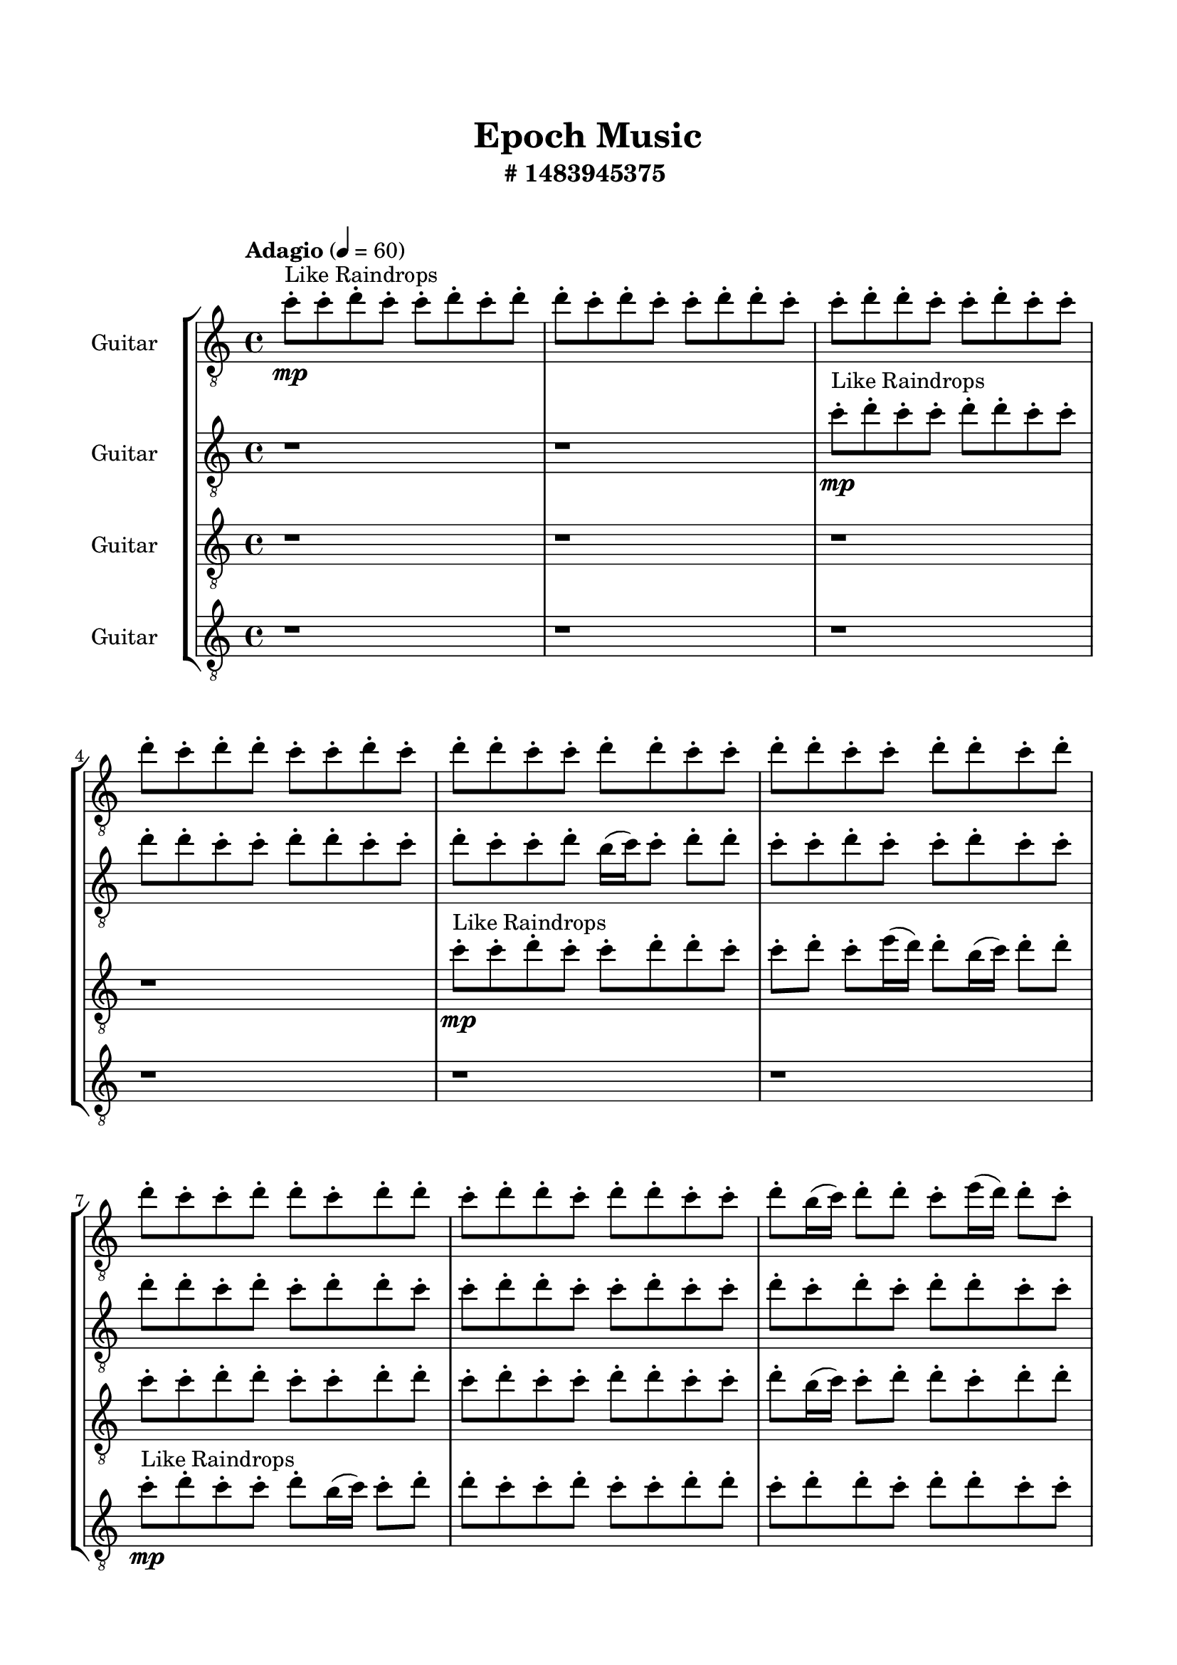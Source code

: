 \header{
	tagline = "" 
	title = "Epoch Music"
	subtitle="#
1483945375
"
}

\paper{
  indent = 2\cm
  left-margin = 1.5\cm
  right-margin = 1.5\cm
  top-margin = 2\cm
  bottom-margin = 1.5\cm
  ragged-last-bottom = ##t
  print-all-headers = ##t
  print-page-number = ##f
}

\score{
\header{
	tagline = "" 
	title = "  "
	subtitle="  "
}
 \new  StaffGroup  <<

\new Staff \with {
    instrumentName = #"
Guitar
"
	midiInstrument = "Violin"
  }
\absolute {
\clef
"treble_8"

\tempo "Adagio" 4 = 60 c''8-.\mp ^"Like Raindrops"  c''8-. d''8-. c''8-. c''8-. d''8-. c''8-. d''8-. d''8-. c''8-. d''8-. c''8-. c''8-. d''8-. d''8-. c''8-. c''8-. d''8-. d''8-. c''8-. c''8-. d''8-. c''8-. c''8-. d''8-. c''8-. d''8-. d''8-. c''8-. c''8-. d''8-. c''8-. d''8-. d''8-. c''8-. c''8-. d''8-. d''8-. c''8-. c''8-. d''8-. d''8-. c''8-. c''8-. d''8-. d''8-. c''8-. d''8-. d''8-. c''8-. c''8-. d''8-. d''8-. c''8-. d''8-. d''8-. c''8-. d''8-. d''8-. c''8-. d''8-. d''8-. c''8-. c''8-. d''8-. b'16( c''16) d''8-. d''8-. c''8-. e''16( d''16) d''8-. c''8-. c''8-. d''8-. d''8-. c''8-. d''8-. c''8-. d''8-. c''8-. d''4\mf c''4 c''8-.\mp d''8-. b'16( c''16) c''8-. d''8-. c''8-. d''8-. c''8-. c''8-. d''8-. d''8-. c''8-. d''8-. c''8-. e''16( d''16) d''8-. b'16( c''16) d''8-. d''8-. c''8-. d''8-. d''8-. c''8-. e''16( d''16) d''8-. c''8-. e''16( d''16) c''8-. c''8-. d''8-. b'16( c''16) d''8-. d''8-. c''8-. d''8-. d''8-. d''4\mf e''4 c''8-.\mp d''8-. b'16( c''16) c''8-. d''8-. b'16( c''16) c''8-. d''8-. d''8-. b'16( c''16) e''16( d''16) d''8-. c''8-. d''8-. d''8-. c''8-. c''8-. d''8-. d''8-. c''8-. d''8-. c''8-. c''8-. e''16( d''16) c''8-. d''8-. d''8-. b'16( c''16) d''8-. b'16( c''16) d''8-. c''8-. c''8-. d''8-. d''8-. c''8-. e''16( d''16) d''8-. c''8-. e''16( d''16) c''8-. d''8-. d''8-. b'16( c''16) d''8-. d''8-. c''8-. e''16( d''16) d''8-. c''8-. c''8-. d''8-. c''8-. c''8-. d''8-. d''8-. c''8-. c''8-. d''8-. d''8-. c''8-. d''8-. b'16( c''16) e''16( d''16) c''8-. c''8-. d''8-. d''8-. c''8-. c''8-. e''16( d''16) b'16( c''16) c''8-. d''8-. b'16( c''16) c''8-. d''8-. d''8-. c''8-. d''8-. c''8-. c''8-. e''16( d''16) b'16( c''16) d''8-. d''8-. c''8-. d''8-. d''8-. c''8-. c''8-. e''16( d''16) d''8-. b'16( c''16) c''8-. e''16( d''16) c''8-. e''16( d''16) d''8-. c''8-. c''2\f\< d''2 c''16 b'16 d''16 e''16 c''8-.\sp d''8-. c''8-. c''8-. d''8-. b'16( c''16) c''8-. d''8-. c''8-. d''8-. d''8-. b'16( c''16) c''8-. e''16( d''16) d''8-. b'16( c''16) d''8-. d''8-. b'16( c''16) d''8-. d''8-. c''8-. c''8-. e''16( d''16) d''8-. b'16( c''16) e''16( d''16) d''8-. c''8-. e''16( d''16) b'16( c''16) e''16( d''16) d''8-. c''8-. d''8-. d''8-. b'16( c''16) c''8-. c''4 r4 r2 \bar"||" 
 \break 
  \tempo "Lento" 2 = 35 \time 2/2  d''2 ^"Like Breathing" 
 \p ~ d''2 c''2 ~ c''2 e''2 ~ e''2 b'2 ~ b'2 d''2 ~ d''2 d''2 ~ d''2 
 d''2 ~ d''2 c''2 ~ c''2 e''2 ~ e''2 b'2 ~ b'2 d''2 ~ d''2 d''2 ~ d''2 
 d''2 ~ d''2 c''2 ~ c''2 e''2 ~ e''2 b'2 ~ b'2 d''2 ~ d''2 d''2 ~ d''2 
 d''2 ~ d''2 c''2 ~ c''2 e''2 ~ e''2 b'2 ~ b'2 d''2 ~ d''2 d''2 ~ d''2 
 d''8 ^"solo" \mf \< ( c''8 c''8 d''8 d''2 \> ) c''8 \< ( c''8 d''8 c''8 c''2 \> ) e''16 \< ( d''16 d''8 c''8 c''8 e''2 \> ) b'16 \< ( c''16 d''8 d''8 c''8 b'2 \> ) d''8 \< ( c''8 c''8 d''8 d''2 \> ) d''8 \< ( c''8 c''8 d''8 d''2 \> ) 
 
 \bar"||" 
 \break 
 \tempo "Allegro" 4 = 120 d''8 \f c''8 c''8 d''8 d''8 c''8 c''8 d''8 d''4 r4 r2 c''8 d''8 c''8 c''8 d''8 d''8 c''8 c''8 c''8 d''8 c''8 c''8 d''8 d''8 c''8 c''8 d''4 r4 d''4 r4 c''8 d''8 c''8 c''8 d''8 d''8 c''8 c''8 c''8 c''8 d''8 c''8 c''8 c''8 d''8 c''8 c''8 c''8 c''8 c''8 c''8 c''8 c''8 c''8 c''8 c''8 c''8 c''8 c''8 c''8 c''8 c''8 c''8 c''8 c''8 c''8 c''8 c''8 c''8 c''8 c''8 c''8 c''8 c''8 c''8 c''8 c''8 c''8 c''8 c''8 d''8 c''8 c''8 d''8 c''8 d''8 d''8 c''8 c''8 d''8 d''8 c''8 c''8 d''8 d''4 r4 r2 c''8 d''8 c''8 c''8 d''8 d''8 c''8 c''8 e''16 d''16 d''8 c''8 c''8 c''4 r4 c''4 r4 c''4 r4 e''16 d''16 d''8 c''8 c''8 c''4 r4 c''4 r4 c''4 r4 e''16 d''16 d''8 c''8 c''8 c''4 r4 c''4 r4 c''4 r4 d''8 c''8 c''8 d''8 d''8 c''8 c''8 d''8 d''4 r4 c''8 d''8 c''8 c''8 b'16 c''16 d''8 d''8 c''8 e''16 d''16 d''8 c''8 c''8 b'16 c''16 d''8 d''8 c''8 e''16 d''16 d''8 c''8 c''8 d''8 c''8 c''8 d''8 d''8 c''8 c''8 d''8 c''8 d''8 c''8 d''8 c''8 d''8 c''8 d''8 d''4 r4 r2 r1 c''4 

	\bar "|."

}



\new Staff \with {
    instrumentName = #"
Guitar
"
	midiInstrument = "Violin"
  }
\absolute {
\clef
"treble_8"

\tempo "Adagio" 4 = 60 r1 r1 c''8-.\mp ^"Like Raindrops"  d''8-. c''8-. c''8-. d''8-. d''8-. c''8-. c''8-. d''8-. d''8-. c''8-. c''8-. d''8-. d''8-. c''8-. c''8-. d''8-. c''8-. c''8-. d''8-. b'16( c''16) c''8-. d''8-. d''8-. c''8-. c''8-. d''8-. c''8-. c''8-. d''8-. c''8-. c''8-. d''8-. d''8-. c''8-. d''8-. c''8-. d''8-. d''8-. c''8-. c''8-. d''8-. d''8-. c''8-. c''8-. d''8-. c''8-. c''8-. d''8-. c''8-. d''8-. c''8-. d''8-. d''8-. c''8-. c''8-. d''8-. d''8-. c''8-. c''8-. d''8-. b'16( c''16) c''8-. d''8-. d''4\mf c''4 d''8-.\mp c''8-. c''8-. d''8-. d''8-. b'16( c''16) e''16( d''16) c''8-. c''8-. d''8-. c''8-. d''8-. d''8-. b'16( c''16) c''8-. d''8-. c''8-. c''8-. e''16( d''16) d''8-. c''8-. e''16( d''16) c''8-. c''8-. d''8-. c''8-. d''8-. b'16( c''16) d''8-. b'16( c''16) d''8-. d''8-. c''8-. d''8-. d''8-. b'16( c''16) d''4\mf e''4 c''8-.\mp d''8-. c''8-. c''8-. e''16( d''16) b'16( c''16) c''8-. d''8-. d''8-. c''8-. c''8-. d''8-. d''8-. c''8-. c''8-. d''8-. d''8-. b'16( c''16) e''16( d''16) d''8-. c''8-. c''8-. e''16( d''16) d''8-. b'16( c''16) c''8-. d''8-. d''8-. c''8-. c''8-. d''8-. d''8-. c''8-. c''8-. d''8-. d''8-. c''8-. d''8-. d''8-. c''8-. d''8-. c''8-. c''8-. d''8-. c''8-. c''8-. e''16( d''16) c''8-. d''8-. d''8-. c''8-. c''8-. d''8-. d''8-. c''8-. d''8-. d''8-. b'16( c''16) c''8-. d''8-. d''8-. c''8-. c''8-. d''8-. c''8-. d''8-. d''8-. c''8-. c''8-. e''16( d''16) d''8-. c''8-. c''8-. d''8-. d''8-. c''8-. e''16( d''16) d''8-. c''8-. c''8-. d''8-. c''8-. c''8-. d''8-. d''8-. c''8-. e''16( d''16) d''8-. c''8-. c''8-. d''8-. c''8-. d''8-. d''8-. c''8-. c''8-. d''8-. b'16( c''16) c''8-. d''8-. c''2\f\< d''2 c''16 b'16 d''16 e''16 d''8-.\sp b'16( c''16) c''8-. e''16( d''16) d''8-. b'16( c''16) d''8-. d''8-. b'16( c''16) d''8-. c''8-. c''8-. d''8-. d''8-. c''8-. c''8-. e''16( d''16) c''8-. d''8-. d''8-. b'16( c''16) c''8-. d''8-. b'16( c''16) e''16( d''16) c''8-. e''16( d''16) d''8-. c''8-. e''16( d''16) d''8-. b'16( c''16) c''8-. e''16( d''16) b'16( c''16) c''8-. e''16( d''16) c''8-. c''4 r4 r2 \bar"||" 
 \break 
  \tempo "Lento" 2 = 35 \time 2/2  c''2 ^"Like Breathing" 
 \p ~ c''2 d''2 ~ d''2 e''2 ~ e''2 b'2 ~ b'2 b'2 ~ b'2 d''2 ~ d''2 
 c''2 ~ c''2 d''2 ~ d''2 e''2 ~ e''2 b'2 ~ b'2 b'2 ~ b'2 d''2 ~ d''2 
 c''2 ~ c''2 d''2 ~ d''2 e''2 ~ e''2 b'2 ~ b'2 b'2 ~ b'2 d''2 ~ d''2 
 c''8 ^"solo" \mf \< ( d''8 c''8 c''8 c''2 \> ) d''8 \< ( c''8 c''8 d''8 d''2 \> ) e''16 \< ( d''16 c''8 c''8 d''8 e''2 \> ) b'16 \< ( c''16 c''8 d''8 d''8 b'2 \> ) b'16 \< ( c''16 c''8 d''8 d''8 b'2 \> ) d''8 \< ( c''8 c''8 d''8 d''2 \> ) 
 c''8 ^"accompanying" \p \< ( d''8 c''8 c''8 c''2 \> ) d''8 \< ( c''8 c''8 d''8 d''2 \> ) e''16 \< ( d''16 c''8 c''8 d''8 e''2 \> ) b'16 \< ( c''16 c''8 d''8 d''8 b'2 \> ) b'16 \< ( c''16 c''8 d''8 d''8 b'2 \> ) d''8 \< ( c''8 c''8 d''8 d''2 \> ) 
 
 \bar"||" 
 \break 
 \tempo "Allegro" 4 = 120 c''8 \f d''8 c''8 c''8 c''8 d''8 c''8 c''8 c''8 d''8 c''8 c''8 d''8 d''8 c''8 c''8 c''8 d''8 c''8 c''8 d''8 d''8 c''8 c''8 c''8 d''8 c''8 c''8 d''8 d''8 c''8 c''8 c''8 d''8 c''8 c''8 d''8 d''8 c''8 c''8 d''8 d''8 c''8 c''8 d''8 d''8 c''8 c''8 d''8 c''8 c''8 d''8 d''8 c''8 c''8 d''8 d''4 r4 r2 d''4 r4 r2 d''4 r4 r2 d''4 r4 r2 d''8 c''8 c''8 d''8 d''8 c''8 c''8 d''8 c''8 d''8 c''8 c''8 c''8 d''8 c''8 c''8 c''8 d''8 c''8 c''8 d''8 d''8 c''8 c''8 c''8 d''8 c''8 c''8 d''8 d''8 c''8 c''8 e''16 d''16 c''8 c''8 d''8 d''4 r4 d''4 r4 d''4 r4 e''16 d''16 c''8 c''8 d''8 d''4 r4 d''4 r4 d''4 r4 e''16 d''16 c''8 c''8 d''8 d''4 r4 d''4 r4 d''4 r4 c''8 d''8 c''8 c''8 c''8 d''8 c''8 c''8 c''8 d''8 c''8 c''8 c''8 d''8 c''8 c''8 b'16 c''16 c''8 d''8 d''8 b'4 r4 b'16 c''16 c''8 d''8 d''8 b'4 r4 c''8 d''8 c''8 c''8 c''8 d''8 c''8 c''8 c''8 d''8 c''8 d''8 c''8 d''8 c''8 d''8 c''8 d''8 c''8 c''8 c''8 d''8 c''8 c''8 c''8 d''8 c''8 c''8 d''8 d''8 c''8 c''8 c''4 

	\bar "|."

}



\new Staff \with {
    instrumentName = #"
Guitar
"
	midiInstrument = "Violin"
  }
\absolute {
\clef
"treble_8"

\tempo "Adagio" 4 = 60 r1 r1 r1 r1 c''8-.\mp ^"Like Raindrops"  c''8-. d''8-. c''8-. c''8-. d''8-. d''8-. c''8-. c''8-. d''8-. c''8-. e''16( d''16) d''8-. b'16( c''16) d''8-. d''8-. c''8-. c''8-. d''8-. d''8-. c''8-. c''8-. d''8-. d''8-. c''8-. d''8-. c''8-. c''8-. d''8-. d''8-. c''8-. c''8-. d''8-. b'16( c''16) c''8-. d''8-. d''8-. c''8-. d''8-. d''8-. c''8-. e''16( d''16) c''8-. c''8-. d''8-. d''8-. c''8-. c''8-. d''4\mf c''4 d''8-.\mp d''8-. c''8-. c''8-. d''8-. c''8-. c''8-. d''8-. b'16( c''16) d''8-. b'16( c''16) d''8-. c''8-. c''8-. d''8-. d''8-. c''8-. d''8-. d''8-. c''8-. c''8-. d''8-. c''8-. d''8-. b'16( c''16) d''8-. d''8-. c''8-. d''8-. c''8-. d''8-. c''8-. d''8-. d''8-. c''8-. c''8-. d''4\mf e''4 d''8-.\mp c''8-. c''8-. d''8-. d''8-. b'16( c''16) c''8-. e''16( d''16) b'16( c''16) c''8-. d''8-. b'16( c''16) c''8-. d''8-. d''8-. b'16( c''16) c''8-. d''8-. d''8-. b'16( c''16) c''8-. d''8-. c''8-. c''8-. d''8-. b'16( c''16) c''8-. d''8-. d''8-. b'16( c''16) e''16( d''16) d''8-. b'16( c''16) c''8-. d''8-. c''8-. c''8-. d''8-. c''8-. d''8-. b'16( c''16) d''8-. d''8-. c''8-. e''16( d''16) d''8-. c''8-. c''8-. d''8-. b'16( c''16) c''8-. d''8-. c''8-. d''8-. b'16( c''16) d''8-. d''8-. c''8-. e''16( d''16) d''8-. b'16( c''16) c''8-. d''8-. d''8-. b'16( c''16) d''8-. d''8-. c''8-. d''8-. c''8-. c''8-. d''8-. b'16( c''16) c''8-. e''16( d''16) d''8-. c''8-. e''16( d''16) d''8-. c''8-. c''8-. d''8-. c''8-. c''8-. d''8-. d''8-. c''8-. e''16( d''16) d''8-. b'16( c''16) e''16( d''16) d''8-. c''8-. d''8-. b'16( c''16) d''8-. b'16( c''16) c''8-. d''8-. d''8-. c''2\f\< d''2 c''16 b'16 d''16 e''16 c''8-.\sp c''8-. e''16( d''16) c''8-. d''8-. d''8-. b'16( c''16) e''16( d''16) b'16( c''16) e''16( d''16) c''8-. d''8-. c''8-. d''8-. d''8-. b'16( c''16) d''8-. d''8-. b'16( c''16) d''8-. c''8-. d''8-. b'16( c''16) e''16( d''16) d''8-. c''8-. e''16( d''16) d''8-. b'16( c''16) c''8-. d''8-. b'16( c''16) c''8-. e''16( d''16) c''8-. d''8-. d''8-. b'16( c''16) c''4 r4 r2 \bar"||" 
 \break 
  \tempo "Lento" 2 = 35 \time 2/2  d''2 ^"Like Breathing" 
 \p ~ d''2 b'2 ~ b'2 e''2 ~ e''2 e''2 ~ e''2 c''2 ~ c''2 d''2 ~ d''2 
 d''2 ~ d''2 b'2 ~ b'2 e''2 ~ e''2 e''2 ~ e''2 c''2 ~ c''2 d''2 ~ d''2 
 d''8 ^"solo" \mf \< ( c''8 c''8 d''8 d''2 \> ) b'16 \< ( c''16 d''8 d''8 c''8 b'2 \> ) e''16 \< ( d''16 d''8 b'16 c''16 d''8 e''2 \> ) e''16 \< ( d''16 d''8 b'16 c''16 d''8 e''2 \> ) c''8 \< ( c''8 d''8 c''8 c''2 \> ) d''8 \< ( c''8 c''8 d''8 d''2 \> ) 
 d''8 ^"accompanying" \p \< ( c''8 c''8 d''8 d''2 \> ) b'16 \< ( c''16 d''8 d''8 c''8 b'2 \> ) e''16 \< ( d''16 d''8 b'16 c''16 d''8 e''2 \> ) e''16 \< ( d''16 d''8 b'16 c''16 d''8 e''2 \> ) c''8 \< ( c''8 d''8 c''8 c''2 \> ) d''8 \< ( c''8 c''8 d''8 d''2 \> ) 
 d''8 \< ( c''8 c''8 d''8 d''2 \> ) b'16 \< ( c''16 d''8 d''8 c''8 b'2 \> ) e''16 \< ( d''16 d''8 b'16 c''16 d''8 e''2 \> ) e''16 \< ( d''16 d''8 b'16 c''16 d''8 e''2 \> ) c''8 \< ( c''8 d''8 c''8 c''2 \> ) d''8 \< ( c''8 c''8 d''8 d''2 \> ) 
 
 \bar"||" 
 \break 
 \tempo "Allegro" 4 = 120 d''8 \f c''8 c''8 d''8 d''8 c''8 c''8 d''8 d''4 r4 r2 c''8 d''8 c''8 c''8 d''8 d''8 c''8 c''8 c''8 d''8 c''8 c''8 d''8 d''8 c''8 c''8 d''4 r4 d''4 r4 c''8 d''8 c''8 c''8 d''8 d''8 c''8 c''8 b'16 c''16 d''8 d''8 c''8 b'16 c''16 d''8 d''8 c''8 b'4 r4 r2 b'4 r4 r2 b'4 r4 r2 b'4 r4 r2 b'16 c''16 d''8 d''8 c''8 c''8 d''8 d''8 c''8 d''8 c''8 c''8 d''8 d''8 c''8 c''8 d''8 d''4 r4 r2 c''8 d''8 c''8 c''8 d''8 d''8 c''8 c''8 e''16 d''16 d''8 b'16 c''16 d''8 e''16 d''16 d''8 b'16 c''16 d''8 d''8 c''8 c''8 d''8 d''8 c''8 c''8 d''8 d''8 c''8 d''8 c''8 c''8 d''8 d''8 c''8 c''8 d''8 b'16 c''16 c''8 d''8 d''8 c''8 d''8 d''8 c''8 e''16 d''16 c''8 c''8 d''8 d''8 c''8 e''16 d''16 d''8 b'16 c''16 d''8 e''16 d''16 d''8 b'16 c''16 d''8 d''8 c''8 c''8 d''8 d''8 c''8 c''8 d''8 d''4 r4 c''8 d''8 c''8 c''8 e''16 d''16 d''8 b'16 c''16 d''8 e''4 r4 e''16 d''16 d''8 b'16 c''16 d''8 e''4 r4 d''8 c''8 c''8 d''8 d''8 c''8 c''8 d''8 c''8 d''8 c''8 d''8 c''8 d''8 c''8 d''8 d''4 r4 r2 r1 c''4 

	\bar "|."

}



\new Staff \with {
    instrumentName = #"
Guitar
"
	midiInstrument = "Violin"
  }
\absolute {
\clef
"treble_8"

\tempo "Adagio" 4 = 60 r1 r1 r1 r1 r1 r1 c''8-.\mp ^"Like Raindrops"  d''8-. c''8-. c''8-. d''8-. b'16( c''16) c''8-. d''8-. d''8-. c''8-. c''8-. d''8-. c''8-. c''8-. d''8-. d''8-. c''8-. d''8-. d''8-. c''8-. d''8-. d''8-. c''8-. c''8-. d''8-. c''8-. d''8-. d''8-. c''8-. c''8-. d''8-. c''8-. d''4\mf c''4 c''8-.\mp d''8-. b'16( c''16) e''16( d''16) d''8-. c''8-. d''8-. d''8-. c''8-. e''16( d''16) c''8-. d''8-. d''8-. c''8-. c''8-. e''16( d''16) d''8-. c''8-. d''8-. d''8-. b'16( c''16) c''8-. d''8-. d''8-. c''8-. d''8-. c''8-. c''8-. d''8-. b'16( c''16) c''8-. d''8-. c''8-. d''8-. b'16( c''16) d''8-. d''4\mf e''4 d''8-.\mp c''8-. c''8-. e''16( d''16) d''8-. c''8-. c''8-. d''8-. c''8-. d''8-. d''8-. b'16( c''16) d''8-. b'16( c''16) e''16( d''16) d''8-. c''8-. c''8-. d''8-. c''8-. c''8-. d''8-. c''8-. c''8-. d''8-. c''8-. d''8-. c''8-. c''8-. e''16( d''16) d''8-. c''8-. c''8-. d''8-. d''8-. b'16( c''16) d''8-. d''8-. c''8-. d''8-. c''8-. d''8-. d''8-. b'16( c''16) d''8-. d''8-. c''8-. c''8-. d''8-. c''8-. e''16( d''16) b'16( c''16) c''8-. d''8-. c''8-. c''8-. e''16( d''16) b'16( c''16) c''8-. d''8-. b'16( c''16) e''16( d''16) d''8-. b'16( c''16) c''8-. d''8-. d''8-. c''8-. d''8-. d''8-. b'16( c''16) c''8-. d''8-. c''8-. e''16( d''16) d''8-. c''8-. c''8-. e''16( d''16) d''8-. c''8-. e''16( d''16) b'16( c''16) e''16( d''16) d''8-. c''8-. c''8-. d''8-. d''8-. c''8-. c''8-. d''8-. c''8-. d''8-. d''8-. c''8-. c''8-. e''16( d''16) d''8-. b'16( c''16) c''2\f\< d''2 c''16 b'16 d''16 e''16 d''8-.\sp d''8-. c''8-. e''16( d''16) c''8-. d''8-. d''8-. c''8-. c''8-. d''8-. c''8-. e''16( d''16) b'16( c''16) d''8-. d''8-. c''8-. c''8-. e''16( d''16) d''8-. b'16( c''16) c''8-. d''8-. d''8-. c''8-. c''8-. e''16( d''16) c''8-. c''8-. e''16( d''16) c''8-. c''8-. d''8-. b'16( c''16) d''8-. d''8-. c''8-. c''8-. d''8-. c''4 r4 r2 \bar"||" 
 \break 
  \tempo "Lento" 2 = 35 \time 2/2  b'2 ^"Like Breathing" 
 \p ~ b'2 c''2 ~ c''2 e''2 ~ e''2 c''2 ~ c''2 e''2 ~ e''2 d''2 ~ d''2 
 b'16 ^"solo" \mf \< ( c''16 c''8 d''8 d''8 b'2 \> ) c''8 \< ( d''8 c''8 c''8 c''2 \> ) e''16 \< ( d''16 d''8 c''8 d''8 e''2 \> ) c''8 \< ( d''8 c''8 c''8 c''2 \> ) e''16 \< ( d''16 d''8 c''8 d''8 e''2 \> ) d''8 \< ( c''8 c''8 d''8 d''2 \> ) 
 b'16 ^"accompanying" \p \< ( c''16 c''8 d''8 d''8 b'2 \> ) c''8 \< ( d''8 c''8 c''8 c''2 \> ) e''16 \< ( d''16 d''8 c''8 d''8 e''2 \> ) c''8 \< ( d''8 c''8 c''8 c''2 \> ) e''16 \< ( d''16 d''8 c''8 d''8 e''2 \> ) d''8 \< ( c''8 c''8 d''8 d''2 \> ) 
 b'16 \< ( c''16 c''8 d''8 d''8 b'2 \> ) c''8 \< ( d''8 c''8 c''8 c''2 \> ) e''16 \< ( d''16 d''8 c''8 d''8 e''2 \> ) c''8 \< ( d''8 c''8 c''8 c''2 \> ) e''16 \< ( d''16 d''8 c''8 d''8 e''2 \> ) d''8 \< ( c''8 c''8 d''8 d''2 \> ) 
 b'16 \< ( c''16 c''8 d''8 d''8 b'2 \> ) c''8 \< ( d''8 c''8 c''8 c''2 \> ) e''16 \< ( d''16 d''8 c''8 d''8 e''2 \> ) c''8 \< ( d''8 c''8 c''8 c''2 \> ) e''16 \< ( d''16 d''8 c''8 d''8 e''2 \> ) d''8 \< ( c''8 c''8 d''8 d''2 \> ) 
 
 \bar"||" 
 \break 
 \tempo "Allegro" 4 = 120 b'16 \f c''16 c''8 d''8 d''8 b'16 c''16 c''8 d''8 d''8 b'4 r4 r2 c''8 d''8 c''8 c''8 d''8 d''8 c''8 c''8 c''8 d''8 c''8 c''8 d''8 d''8 c''8 c''8 b'4 r4 b'4 r4 c''8 d''8 c''8 c''8 d''8 d''8 c''8 c''8 c''8 d''8 c''8 c''8 c''8 d''8 c''8 c''8 c''8 d''8 c''8 c''8 d''8 b'16 c''16 c''8 d''8 d''8 c''8 c''8 d''8 c''8 c''8 d''8 d''8 c''8 d''8 d''8 c''8 d''8 d''8 c''8 c''8 d''8 c''8 d''8 d''8 c''8 c''8 d''8 c''8 c''8 d''8 c''8 c''8 d''8 b'16 c''16 c''8 d''8 b'16 c''16 c''8 d''8 d''8 b'16 c''16 c''8 d''8 d''8 b'4 r4 r2 c''8 d''8 c''8 c''8 d''8 d''8 c''8 c''8 e''16 d''16 d''8 c''8 d''8 c''4 r4 c''4 r4 c''4 r4 e''16 d''16 d''8 c''8 d''8 c''4 r4 c''4 r4 c''4 r4 e''16 d''16 d''8 c''8 d''8 c''4 r4 c''4 r4 c''4 r4 b'16 c''16 c''8 d''8 d''8 b'16 c''16 c''8 d''8 d''8 b'4 r4 c''8 d''8 c''8 c''8 c''8 d''8 c''8 c''8 c''4 r4 c''8 d''8 c''8 c''8 c''4 r4 b'16 c''16 c''8 d''8 d''8 b'16 c''16 c''8 d''8 d''8 c''8 d''8 c''8 d''8 c''8 d''8 c''8 d''8 d''4 r4 r2 r1 c''4 

	\bar "|."

}


>>
\layout{}
\midi{}
}

